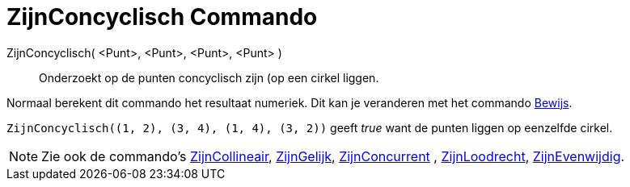= ZijnConcyclisch Commando
:page-en: commands/AreConcyclic_Command
ifdef::env-github[:imagesdir: /nl/modules/ROOT/assets/images]

ZijnConcyclisch( <Punt>, <Punt>, <Punt>, <Punt> )::
  Onderzoekt op de punten concyclisch zijn (op een cirkel liggen.

Normaal berekent dit commando het resultaat numeriek. Dit kan je veranderen met het commando
xref:/commands/Bewijs.adoc[Bewijs].

[EXAMPLE]
====

`++ZijnConcyclisch((1, 2), (3, 4), (1, 4), (3, 2))++` geeft _true_ want de punten liggen op eenzelfde cirkel.

====

[NOTE]
====

Zie ook de commando's xref:/commands/ZijnCollineair.adoc[ZijnCollineair], xref:/commands/ZijnGelijk.adoc[ZijnGelijk],
xref:/commands/ZijnConcurrent.adoc[ZijnConcurrent] , xref:/commands/ZijnLoodrecht.adoc[ZijnLoodrecht],
xref:/commands/ZijnEvenwijdig.adoc[ZijnEvenwijdig].

====
